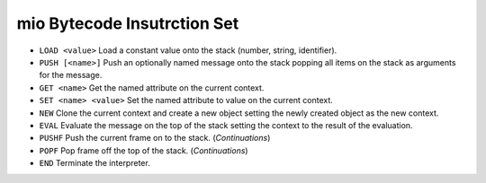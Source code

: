 mio Bytecode Insutrction Set
============================

- ``LOAD <value>``
  Load a constant value onto the stack (number, string, identifier).

- ``PUSH [<name>]``
  Push an optionally named message onto the stack popping all items on the
  stack as arguments for the message.

- ``GET <name>``
  Get the named attribute on the current context.

- ``SET <name> <value>``
  Set the named attribute to value on the current context.

- ``NEW``
  Clone the current context and create a new object setting the newly
  created object as the new context.

- ``EVAL``
  Evaluate the message on the top of the stack setting the context to
  the result of the evaluation.

- ``PUSHF``
  Push the current frame on to the stack. (*Continuations*)

- ``POPF``
  Pop frame off the top of the stack. (*Continuations*)

- ``END``
  Terminate the interpreter.
